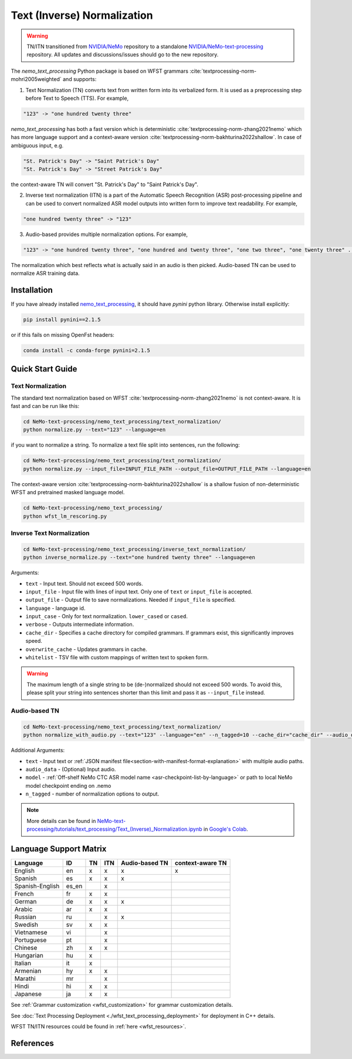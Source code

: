 .. _wfst_tn:

Text (Inverse) Normalization
============================

.. warning::

    TN/ITN transitioned from `NVIDIA/NeMo <https://github.com/NVIDIA/NeMo>`_ repository to a standalone `NVIDIA/NeMo-text-processing <https://github.com/NVIDIA/NeMo-text-processing>`_ repository. All updates and discussions/issues should go to the new repository.

The `nemo_text_processing` Python package is based on WFST grammars :cite:`textprocessing-norm-mohri2005weighted` and supports:

1. Text Normalization (TN) converts text from written form into its verbalized form. It is used as a preprocessing step before Text to Speech (TTS). For example,

.. code-block:: bash

     "123" -> "one hundred twenty three"

`nemo_text_processing` has both a fast version which is deterministic :cite:`textprocessing-norm-zhang2021nemo` which has more language support and a context-aware version :cite:`textprocessing-norm-bakhturina2022shallow`.
In case of ambiguous input, e.g. 

.. code-block:: bash

     "St. Patrick's Day" -> "Saint Patrick's Day"
     "St. Patrick's Day" -> "Street Patrick's Day"


the context-aware TN will convert "St. Patrick's Day" to  "Saint Patrick's Day".


2. Inverse text normalization (ITN) is a part of the Automatic Speech Recognition (ASR) post-processing pipeline and can be used to convert normalized ASR model outputs into written form to improve text readability. For example,
   
.. code-block:: bash
    
     "one hundred twenty three" -> "123"

3. Audio-based provides multiple normalization options. For example,

.. code-block:: bash
    
     "123" -> "one hundred twenty three", "one hundred and twenty three", "one two three", "one twenty three" ...  

The normalization which best reflects what is actually said in an audio is then picked. 
Audio-based TN can be used to normalize ASR training data.

    .. image:: images/task_overview.png
        :align: center
        :alt: Text TN and ITN
        :scale: 50%


Installation
------------

If you have already installed `nemo_text_processing <https://github.com/NVIDIA/NeMo-text-processing>`_, it should have `pynini` python library. Otherwise install explicitly:

.. code-block:: shell-session

    pip install pynini==2.1.5

or if this fails on missing OpenFst headers:

.. code-block:: shell-session

    conda install -c conda-forge pynini=2.1.5


Quick Start Guide
-----------------

Text Normalization
^^^^^^^^^^^^^^^^^^

The standard text normalization based on WFST  :cite:`textprocessing-norm-zhang2021nemo` is not context-aware. It is fast and can be run like this:

.. code-block:: bash

    cd NeMo-text-processing/nemo_text_processing/text_normalization/
    python normalize.py --text="123" --language=en

if you want to normalize a string. To normalize a text file split into sentences, run the following:

.. code-block:: bash

    cd NeMo-text-processing/nemo_text_processing/text_normalization/
    python normalize.py --input_file=INPUT_FILE_PATH --output_file=OUTPUT_FILE_PATH --language=en

The context-aware version :cite:`textprocessing-norm-bakhturina2022shallow` is a shallow fusion of non-deterministic WFST and pretrained masked language model.

    .. image:: images/shallow_fusion.png
        :align: center
        :alt: Text Shallow Fusion of WFST and LM
        :scale: 80%


.. code-block:: bash

    cd NeMo-text-processing/nemo_text_processing/
    python wfst_lm_rescoring.py




Inverse Text Normalization 
^^^^^^^^^^^^^^^^^^^^^^^^^^

.. code-block:: bash

    cd NeMo-text-processing/nemo_text_processing/inverse_text_normalization/
    python inverse_normalize.py --text="one hundred twenty three" --language=en


Arguments:

* ``text`` - Input text. Should not exceed 500 words.
* ``input_file`` - Input file with lines of input text. Only one of ``text`` or ``input_file`` is accepted.
* ``output_file`` - Output file to save normalizations. Needed if ``input_file`` is specified.
* ``language`` - language id.
* ``input_case`` - Only for text normalization. ``lower_cased`` or ``cased``.
* ``verbose`` - Outputs intermediate information.
* ``cache_dir`` - Specifies a cache directory for compiled grammars. If grammars exist, this significantly improves speed. 
* ``overwrite_cache`` - Updates grammars in cache.
* ``whitelist`` - TSV file with custom mappings of written text to spoken form.



.. warning::
   The maximum length of a single string to be (de-)normalized should not exceed 500 words. To avoid this, please split your string into sentences shorter than this limit and pass it as ``--input_file`` instead.


Audio-based TN 
^^^^^^^^^^^^^^^^^^

.. code-block:: bash

    cd NeMo-text-processing/nemo_text_processing/text_normalization/
    python normalize_with_audio.py --text="123" --language="en" --n_tagged=10 --cache_dir="cache_dir" --audio_data="example.wav" --model="stt_en_conformer_ctc_large" 

Additional Arguments:

* ``text`` - Input text or :ref:`JSON manifest file<section-with-manifest-format-explanation>` with multiple audio paths.
* ``audio_data`` - (Optional) Input audio.
* ``model`` - :ref:`Off-shelf NeMo CTC ASR model name <asr-checkpoint-list-by-language>` or path to local NeMo model checkpoint ending on .nemo
* ``n_tagged`` - number of normalization options to output.


.. note::

    More details can be found in `NeMo-text-processing/tutorials/text_processing/Text_(Inverse)_Normalization.ipynb <https://github.com/NVIDIA/NeMo-text-processing/blob/main/tutorials/Text_(Inverse)_Normalization.ipynb>`__ in `Google's Colab <https://colab.research.google.com/github/NVIDIA/NeMo-text-processing/blob/main/tutorials/Text_(Inverse)_Normalization.ipynb>`_.

Language Support Matrix
------------------------

+------------------+----------+----------+----------+--------------------+----------------------+
| **Language**     | **ID**   | **TN**   | **ITN**  | **Audio-based TN** | **context-aware TN** |
+------------------+----------+----------+----------+--------------------+----------------------+
| English          | en       | x        | x        | x                  | x                    |
+------------------+----------+----------+----------+--------------------+----------------------+
| Spanish          | es       | x        | x        | x                  |                      |
+------------------+----------+----------+----------+--------------------+----------------------+
| Spanish-English  | es_en    |          | x        |                    |                      |
+------------------+----------+----------+----------+--------------------+----------------------+
| French           | fr       | x        | x        |                    |                      |
+------------------+----------+----------+----------+--------------------+----------------------+
| German           | de       | x        | x        | x                  |                      |
+------------------+----------+----------+----------+--------------------+----------------------+
| Arabic           | ar       | x        | x        |                    |                      |
+------------------+----------+----------+----------+--------------------+----------------------+
| Russian          | ru       |          | x        | x                  |                      |
+------------------+----------+----------+----------+--------------------+----------------------+
| Swedish          | sv       | x        | x        |                    |                      |
+------------------+----------+----------+----------+--------------------+----------------------+
| Vietnamese       | vi       |          | x        |                    |                      |
+------------------+----------+----------+----------+--------------------+----------------------+
| Portuguese       | pt       |          | x        |                    |                      |
+------------------+----------+----------+----------+--------------------+----------------------+
| Chinese          | zh       | x        | x        |                    |                      |
+------------------+----------+----------+----------+--------------------+----------------------+
| Hungarian        | hu       | x        |          |                    |                      |
+------------------+----------+----------+----------+--------------------+----------------------+
| Italian          | it       | x        |          |                    |                      |
+------------------+----------+----------+----------+--------------------+----------------------+
| Armenian         | hy       | x        | x        |                    |                      |
+------------------+----------+----------+----------+--------------------+----------------------+
| Marathi          | mr       |          | x        |                    |                      |
+------------------+----------+----------+----------+--------------------+----------------------+
| Hindi            | hi       | x        | x        |                    |                      |
+------------------+----------+----------+----------+--------------------+----------------------+
| Japanese         | ja       | x        | x        |                    |                      |
+------------------+----------+----------+----------+--------------------+----------------------+


See :ref:`Grammar customization <wfst_customization>` for grammar customization details.

See :doc:`Text Processing Deployment <./wfst_text_processing_deployment>` for deployment in C++ details.

WFST TN/ITN resources could be found in :ref:`here <wfst_resources>`.

References
----------

.. bibliography:: ../tn_itn_all.bib
    :style: plain
    :labelprefix: TEXTPROCESSING-NORM
    :keyprefix: textprocessing-norm-
